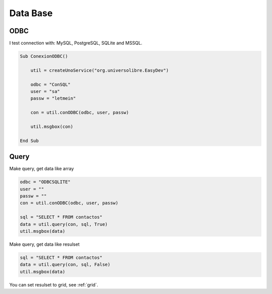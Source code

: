 Data Base
=========

ODBC
----

I test connection with: MySQL, PostgreSQL, SQLite and MSSQL.

.. code-block:: vbnet

    Sub ConexionODBC()

        util = createUnoService("org.universolibre.EasyDev")

        odbc = "ConSQL"
        user = "sa"
        passw = "letmein"

        con = util.conODBC(odbc, user, passw)

        util.msgbox(con)

    End Sub

.. _base-query:

Query
-----

Make query, get data like array

.. code-block:: vbnet

    odbc = "ODBCSQLITE"
    user = ""
    passw = ""
    con = util.conODBC(odbc, user, passw)

    sql = "SELECT * FROM contactos"
    data = util.query(con, sql, True)
    util.msgbox(data)

Make query, get data like resulset

.. code-block:: vbnet

    sql = "SELECT * FROM contactos"
    data = util.query(con, sql, False)
    util.msgbox(data)

You can set resulset to grid, see :ref:`grid`.
